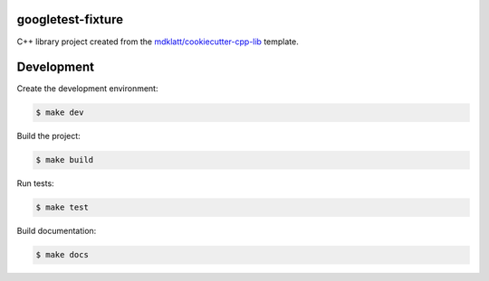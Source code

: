 ==================
googletest-fixture
==================

C++ library project created from the `mdklatt/cookiecutter-cpp-lib`_ template.


===========
Development
===========

Create the development environment:

.. code-block::

    $ make dev


Build the project:

.. code-block::

    $ make build


Run tests:

.. code-block::

    $ make test


Build documentation:

.. code-block::

    $ make docs


.. _mdklatt/cookiecutter-cpp-lib: https://github.com/mdklatt/cookiecutter-cpp-lib
